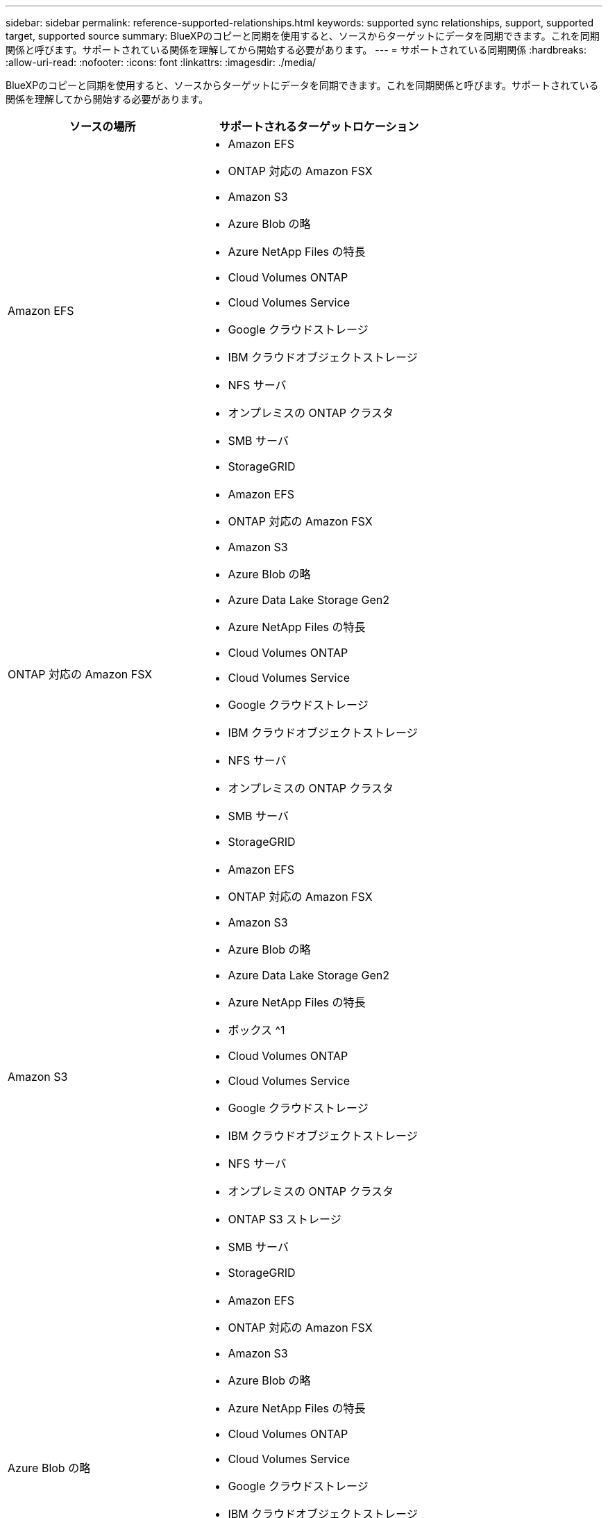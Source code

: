 ---
sidebar: sidebar 
permalink: reference-supported-relationships.html 
keywords: supported sync relationships, support, supported target, supported source 
summary: BlueXPのコピーと同期を使用すると、ソースからターゲットにデータを同期できます。これを同期関係と呼びます。サポートされている関係を理解してから開始する必要があります。 
---
= サポートされている同期関係
:hardbreaks:
:allow-uri-read: 
:nofooter: 
:icons: font
:linkattrs: 
:imagesdir: ./media/


[role="lead"]
BlueXPのコピーと同期を使用すると、ソースからターゲットにデータを同期できます。これを同期関係と呼びます。サポートされている関係を理解してから開始する必要があります。

[cols="20,25"]
|===
| ソースの場所 | サポートされるターゲットロケーション 


| Amazon EFS  a| 
* Amazon EFS
* ONTAP 対応の Amazon FSX
* Amazon S3
* Azure Blob の略
* Azure NetApp Files の特長
* Cloud Volumes ONTAP
* Cloud Volumes Service
* Google クラウドストレージ
* IBM クラウドオブジェクトストレージ
* NFS サーバ
* オンプレミスの ONTAP クラスタ
* SMB サーバ
* StorageGRID




| ONTAP 対応の Amazon FSX  a| 
* Amazon EFS
* ONTAP 対応の Amazon FSX
* Amazon S3
* Azure Blob の略
* Azure Data Lake Storage Gen2
* Azure NetApp Files の特長
* Cloud Volumes ONTAP
* Cloud Volumes Service
* Google クラウドストレージ
* IBM クラウドオブジェクトストレージ
* NFS サーバ
* オンプレミスの ONTAP クラスタ
* SMB サーバ
* StorageGRID




| Amazon S3  a| 
* Amazon EFS
* ONTAP 対応の Amazon FSX
* Amazon S3
* Azure Blob の略
* Azure Data Lake Storage Gen2
* Azure NetApp Files の特長
* ボックス ^1
* Cloud Volumes ONTAP
* Cloud Volumes Service
* Google クラウドストレージ
* IBM クラウドオブジェクトストレージ
* NFS サーバ
* オンプレミスの ONTAP クラスタ
* ONTAP S3 ストレージ
* SMB サーバ
* StorageGRID




| Azure Blob の略  a| 
* Amazon EFS
* ONTAP 対応の Amazon FSX
* Amazon S3
* Azure Blob の略
* Azure NetApp Files の特長
* Cloud Volumes ONTAP
* Cloud Volumes Service
* Google クラウドストレージ
* IBM クラウドオブジェクトストレージ
* NFS サーバ
* オンプレミスの ONTAP クラスタ
* SMB サーバ
* StorageGRID




| Azure Data Lake Storage Gen2  a| 
* Azure NetApp Files の特長
* Cloud Volumes ONTAP
* FSX for ONTAP の略
* IBM クラウドオブジェクトストレージ
* NFS サーバ
* On-Prem ONTAP の略
* ONTAP S3 ストレージ
* SMB サーバ
* StorageGRID




| Azure NetApp Files の特長  a| 
* Amazon EFS
* ONTAP 対応の Amazon FSX
* Amazon S3
* Azure Blob の略
* Azure Data Lake Storage Gen2
* Azure NetApp Files の特長
* Cloud Volumes ONTAP
* Cloud Volumes Service
* Google クラウドストレージ
* IBM クラウドオブジェクトストレージ
* NFS サーバ
* オンプレミスの ONTAP クラスタ
* SMB サーバ
* StorageGRID




| ボックス ^1  a| 
* ONTAP 対応の Amazon FSX
* Amazon S3
* Azure NetApp Files の特長
* Cloud Volumes ONTAP
* IBM クラウドオブジェクトストレージ
* NFS サーバ
* SMB サーバ
* StorageGRID




| Cloud Volumes ONTAP  a| 
* Amazon EFS
* ONTAP 対応の Amazon FSX
* Amazon S3
* Azure Blob の略
* Azure Data Lake Storage Gen2
* Azure NetApp Files の特長
* Cloud Volumes ONTAP
* Cloud Volumes Service
* Google クラウドストレージ
* IBM クラウドオブジェクトストレージ
* NFS サーバ
* オンプレミスの ONTAP クラスタ
* SMB サーバ
* StorageGRID




| Cloud Volumes Service  a| 
* Amazon EFS
* ONTAP 対応の Amazon FSX
* Amazon S3
* Azure Blob の略
* Azure NetApp Files の特長
* Cloud Volumes ONTAP
* Cloud Volumes Service
* Google クラウドストレージ
* IBM クラウドオブジェクトストレージ
* NFS サーバ
* オンプレミスの ONTAP クラスタ
* SMB サーバ
* StorageGRID




| Google クラウドストレージ  a| 
* Amazon EFS
* ONTAP 対応の Amazon FSX
* Amazon S3
* Azure Blob の略
* Azure NetApp Files の特長
* Cloud Volumes ONTAP
* Cloud Volumes Service
* Google クラウドストレージ
* IBM クラウドオブジェクトストレージ
* NFS サーバ
* オンプレミスの ONTAP クラスタ
* ONTAP S3 ストレージ
* SMB サーバ
* StorageGRID




| Googleドライブ  a| 
* NFS サーバ
* SMB サーバ




| IBM クラウドオブジェクトストレージ  a| 
* Amazon EFS
* ONTAP 対応の Amazon FSX
* Amazon S3
* Azure Blob の略
* Azure Data Lake Storage Gen2
* Azure NetApp Files の特長
* ボックス ^1
* Cloud Volumes ONTAP
* Cloud Volumes Service
* Google クラウドストレージ
* IBM クラウドオブジェクトストレージ
* NFS サーバ
* オンプレミスの ONTAP クラスタ
* SMB サーバ
* StorageGRID




| NFS サーバ  a| 
* Amazon EFS
* ONTAP 対応の Amazon FSX
* Amazon S3
* Azure Blob の略
* Azure Data Lake Storage Gen2
* Azure NetApp Files の特長
* Cloud Volumes ONTAP
* Cloud Volumes Service
* Google クラウドストレージ
* Googleドライブ
* IBM クラウドオブジェクトストレージ
* NFS サーバ
* オンプレミスの ONTAP クラスタ
* ONTAP S3 ストレージ
* SMB サーバ
* StorageGRID




| オンプレミスの ONTAP クラスタ  a| 
* Amazon EFS
* ONTAP 対応の Amazon FSX
* Amazon S3
* Azure Blob の略
* Azure Data Lake Storage Gen2
* Azure NetApp Files の特長
* Cloud Volumes ONTAP
* Cloud Volumes Service
* Google クラウドストレージ
* IBM クラウドオブジェクトストレージ
* NFS サーバ
* オンプレミスの ONTAP クラスタ
* SMB サーバ
* StorageGRID




| ONTAP S3 ストレージ  a| 
* Amazon S3
* Azure Data Lake Storage Gen2
* Google クラウドストレージ
* NFS サーバ
* SMB サーバ
* StorageGRID
* ONTAP S3 ストレージ




| SFTP^2^ | S3 


| SMB サーバ  a| 
* Amazon EFS
* ONTAP 対応の Amazon FSX
* Amazon S3
* Azure Blob の略
* Azure Data Lake Storage Gen2
* Azure NetApp Files の特長
* Cloud Volumes ONTAP
* Cloud Volumes Service
* Google クラウドストレージ
* Googleドライブ
* IBM クラウドオブジェクトストレージ
* NFS サーバ
* オンプレミスの ONTAP クラスタ
* ONTAP S3 ストレージ
* SMB サーバ
* StorageGRID




| StorageGRID  a| 
* Amazon EFS
* ONTAP 対応の Amazon FSX
* Amazon S3
* Azure Blob の略
* Azure Data Lake Storage Gen2
* Azure NetApp Files の特長
* ボックス ^1
* Cloud Volumes ONTAP
* Cloud Volumes Service
* Google クラウドストレージ
* IBM クラウドオブジェクトストレージ
* NFS サーバ
* オンプレミスの ONTAP クラスタ
* ONTAP S3 ストレージ
* SMB サーバ
* StorageGRID


|===
注：

. Box サポートはプレビューとして利用できます。
. このソース/ターゲットとの同期関係は、BlueXPのコピーおよび同期APIでのみサポートされます。
. BLOB コンテナがターゲットの場合は、特定の Azure BLOB ストレージ階層を選択できます。
+
** ホットストレージ
** 優れたストレージ


. [[storage-classes] ] Amazon S3 がターゲットの場合は、特定の S3 ストレージクラスを選択できます。
+
** 標準（これがデフォルトクラス）
** インテリジェント階層化
** 標準的なアクセス頻度は低い
** 1 回のアクセスではほとんど発生しません
** Glacier Deep Archive
** Glacierの柔軟な取得
** Glacier のインスタント検索


. Google Cloud Storage バケットがターゲットの場合は、特定のストレージクラスを選択できます。
+
** 標準
** ニアライン
** コールドライン（ Coldline ）
** Archive サービスの略



